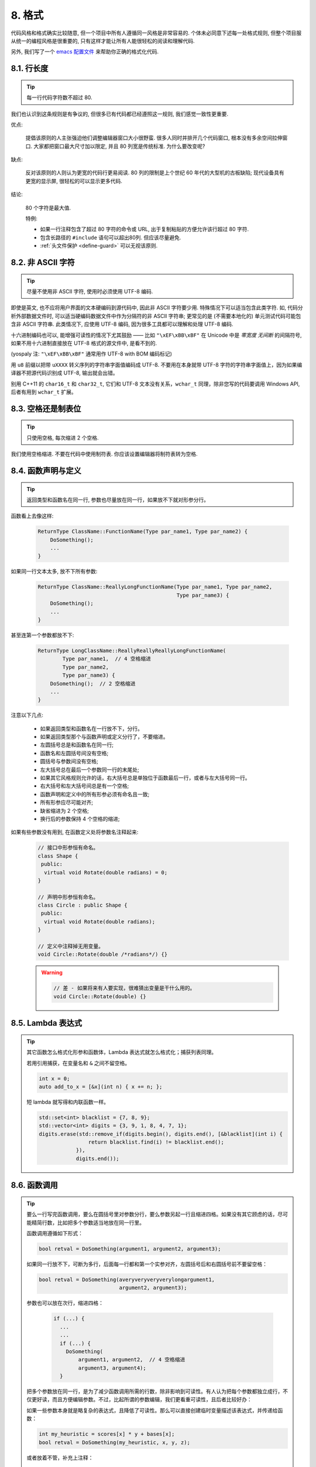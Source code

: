 8. 格式
------

代码风格和格式确实比较随意, 但一个项目中所有人遵循同一风格是非常容易的. 个体未必同意下述每一处格式规则, 但整个项目服从统一的编程风格是很重要的, 只有这样才能让所有人能很轻松的阅读和理解代码.

另外, 我们写了一个 `emacs 配置文件 <http://google-styleguide.googlecode.com/svn/trunk/google-c-style.el>`_ 来帮助你正确的格式化代码.

.. _line-length:

8.1. 行长度
~~~~~~~~~~

.. tip::

    每一行代码字符数不超过 80.

我们也认识到这条规则是有争议的, 但很多已有代码都已经遵照这一规则, 我们感觉一致性更重要.

优点:

    提倡该原则的人主张强迫他们调整编辑器窗口大小很野蛮. 很多人同时并排开几个代码窗口, 根本没有多余空间拉伸窗口. 大家都把窗口最大尺寸加以限定, 并且 80 列宽是传统标准. 为什么要改变呢?

缺点:

    反对该原则的人则认为更宽的代码行更易阅读. 80 列的限制是上个世纪 60 年代的大型机的古板缺陷; 现代设备具有更宽的显示屏, 很轻松的可以显示更多代码.

结论:

    80 个字符是最大值.

    特例:

    - 如果一行注释包含了超过 80 字符的命令或 URL, 出于复制粘贴的方便允许该行超过 80 字符.
    - 包含长路径的 ``#include`` 语句可以超出80列. 但应该尽量避免.
    - :ref:`头文件保护 <define-guard>` 可以无视该原则.

8.2. 非 ASCII 字符
~~~~~~~~~~~~~~~~

.. tip::

    尽量不使用非 ASCII 字符, 使用时必须使用 UTF-8 编码.

即使是英文, 也不应将用户界面的文本硬编码到源代码中, 因此非 ASCII 字符要少用. 特殊情况下可以适当包含此类字符. 如, 代码分析外部数据文件时, 可以适当硬编码数据文件中作为分隔符的非 ASCII 字符串; 更常见的是 (不需要本地化的) 单元测试代码可能包含非 ASCII 字符串. 此类情况下, 应使用 UTF-8 编码, 因为很多工具都可以理解和处理 UTF-8 编码.

十六进制编码也可以, 能增强可读性的情况下尤其鼓励 —— 比如 ``"\xEF\xBB\xBF"`` 在 Unicode 中是 *零宽度 无间断* 的间隔符号, 如果不用十六进制直接放在 UTF-8 格式的源文件中, 是看不到的.

(yospaly 注: ``"\xEF\xBB\xBF"`` 通常用作 UTF-8 with BOM 编码标记)

用 ``u8`` 前缀以把带 ``uXXXX`` 转义序列的字符串字面值编码成 UTF-8. 不要用在本身就带 UTF-8 字符的字符串字面值上，因为如果编译器不把源代码识别成 UTF-8, 输出就会出错。

别用 C++11 的 ``char16_t`` 和 ``char32_t``, 它们和 UTF-8 文本没有关系，``wchar_t`` 同理，除非您写的代码要调用 Windows API, 后者有用到 ``wchar_t`` 扩展。

8.3. 空格还是制表位
~~~~~~~~~~~~~~~~

.. tip::

    只使用空格, 每次缩进 2 个空格.

我们使用空格缩进. 不要在代码中使用制符表. 你应该设置编辑器将制符表转为空格.

8.4. 函数声明与定义
~~~~~~~~~~~~~~~~

.. tip::

    返回类型和函数名在同一行, 参数也尽量放在同一行，如果放不下就对形参分行。

函数看上去像这样:

    .. code-block:: c++

        ReturnType ClassName::FunctionName(Type par_name1, Type par_name2) {
            DoSomething();
            ...
        }

如果同一行文本太多, 放不下所有参数:

    .. code-block:: c++

        ReturnType ClassName::ReallyLongFunctionName(Type par_name1, Type par_name2,
                                                     Type par_name3) {
            DoSomething();
            ...
        }

甚至连第一个参数都放不下:

    .. code-block:: c++

        ReturnType LongClassName::ReallyReallyReallyLongFunctionName(
                Type par_name1,  // 4 空格缩进
                Type par_name2,
                Type par_name3) {
            DoSomething();  // 2 空格缩进
            ...
        }

注意以下几点:

    - 如果返回类型和函数名在一行放不下，分行。

    - 如果返回类型那个与函数声明或定义分行了，不要缩进。

    - 左圆括号总是和函数名在同一行;

    - 函数名和左圆括号间没有空格;

    - 圆括号与参数间没有空格;

    - 左大括号总在最后一个参数同一行的末尾处;

    - 如果其它风格规则允许的话，右大括号总是单独位于函数最后一行，或者与左大括号同一行。

    - 右大括号和左大括号间总是有一个空格;

    - 函数声明和定义中的所有形参必须有命名且一致;

    - 所有形参应尽可能对齐;

    - 缺省缩进为 2 个空格;

    - 换行后的参数保持 4 个空格的缩进;

如果有些参数没有用到, 在函数定义处将参数名注释起来:

    .. code-block:: c++

        // 接口中形参恒有命名。
        class Shape {
         public:
          virtual void Rotate(double radians) = 0;
        }

        // 声明中形参恒有命名。
        class Circle : public Shape {
         public:
          virtual void Rotate(double radians);
        }

        // 定义中注释掉无用变量。
        void Circle::Rotate(double /*radians*/) {}

    .. warning::

        .. code-block:: c++

            // 差 - 如果将来有人要实现，很难猜出变量是干什么用的。
            void Circle::Rotate(double) {}

8.5. Lambda 表达式
~~~~~~~~~~~~~~~~~

.. tip::

    其它函数怎么格式化形参和函数体，Lambda 表达式就怎么格式化；捕获列表同理。

    若用引用捕获，在变量名和 ``&`` 之间不留空格。

    .. code-block:: c++

        int x = 0;
        auto add_to_x = [&x](int n) { x += n; };

    短 lambda 就写得和内联函数一样。

    .. code-block:: c++

        std::set<int> blacklist = {7, 8, 9};
        std::vector<int> digits = {3, 9, 1, 8, 4, 7, 1};
        digits.erase(std::remove_if(digits.begin(), digits.end(), [&blacklist](int i) {
                        return blacklist.find(i) != blacklist.end();
                    }),
                    digits.end());

8.6. 函数调用
~~~~~~~~~~~

.. tip::

    要么一行写完函数调用，要么在圆括号里对参数分行，要么参数另起一行且缩进四格。如果没有其它顾虑的话，尽可能精简行数，比如把多个参数适当地放在同一行里。

    函数调用遵循如下形式：

    .. code-block:: c++

        bool retval = DoSomething(argument1, argument2, argument3);

    如果同一行放不下，可断为多行，后面每一行都和第一个实参对齐，左圆括号后和右圆括号前不要留空格：

    .. code-block:: c++

        bool retval = DoSomething(averyveryveryverylongargument1,
                                  argument2, argument3);

    参数也可以放在次行，缩进四格：

        .. code-block:: c++

            if (...) {
              ...
              ...
              if (...) {
                DoSomething(
                    argument1, argument2,  // 4 空格缩进
                    argument3, argument4);
              }

    把多个参数放在同一行，是为了减少函数调用所需的行数，除非影响到可读性。有人认为把每个参数都独立成行，不仅更好读，而且方便编辑参数。不过，比起所谓的参数编辑，我们更看重可读性，且后者比较好办：

    如果一些参数本身就是略复杂的表达式，且降低了可读性。那么可以直接创建临时变量描述该表达式，并传递给函数：

    .. code-block:: c++

        int my_heuristic = scores[x] * y + bases[x];
        bool retval = DoSomething(my_heuristic, x, y, z);

    或者放着不管，补充上注释：

    .. code-block:: c++

        bool retval = DoSomething(scores[x] * y + bases[x],  // Score heuristic.
                                  x, y, z);

    如果某参数独立成行，对可读性更有帮助的话，就这么办。

    此外，如果一系列参数本身就有一定的结构，可以酌情地按其结构来决定参数格式：

    .. code-block:: c++

        // 通过 3x3 矩阵转换 widget.
        my_widget.Transform(x1, x2, x3,
                            y1, y2, y3,
                            z1, z2, z3);

.. _braced-initializer-list-format

8.7. 列表初始化格式
~~~~~~~~~~~~~~~~

.. tip::

    您平时怎么格式化函数调用，就怎么格式化:ref:`braced_initializer_list`。

    如果列表初始化伴随着名字，比如类型或变量名，您可以当名字是函数、{} 是函数调用的括号来格式化它。反之，就当它有个长度为零的名字。

    .. code-block:: c++

        // 一行列表初始化示范。
        return {foo, bar};
        functioncall({foo, bar});
        pair<int, int> p{foo, bar};

        // 当不得不断行时。
        SomeFunction(
            {"assume a zero-length name before {"},
            some_other_function_parameter);
        SomeType variable{
            some, other, values,
            {"assume a zero-length name before {"},
            SomeOtherType{
                "Very long string requiring the surrounding breaks.",
                some, other values},
            SomeOtherType{"Slightly shorter string",
                          some, other, values}};
        SomeType variable{
            "This is too long to fit all in one line"};
        MyType m = {  // 注意了，您可以在 { 前断行。
            superlongvariablename1,
            superlongvariablename2,
            {short, interior, list},
            {interiorwrappinglist,
             interiorwrappinglist2}};

8.8. 条件语句
~~~~~~~~~~~

.. tip::

    倾向于不在圆括号内使用空格. 关键字 ``if`` 和 ``else`` 另起一行.

对基本条件语句有两种可以接受的格式. 一种在圆括号和条件之间有空格, 另一种没有.

最常见的是没有空格的格式. 哪种都可以, 但 *保持一致性*. 如果你是在修改一个文件, 参考当前已有格式. 如果是写新的代码, 参考目录下或项目中其它文件. 还在徘徊的话, 就不要加空格了.

    .. code-block:: c++

        if (condition) {  圆括号里没空格紧邻。
          ...  // 2 空格缩进。
        } else {  // else 与 if 的右括号同一行。
          ...
        }

如果你更喜欢在圆括号内部加空格:

    .. code-block:: c++

        if ( condition ) {  // 圆括号与空格紧邻 - 不常见
          ...  // 2 空格缩进。
        } else {  // else 与 if 的右括号同一行。
          ...
        }

注意所有情况下 ``if`` 和左圆括号间都有个空格. 右圆括号和左大括号之间也要有个空格:

    .. warning::

        .. code-block:: c++

            if(condition)     // 差 - IF 后面没空格。
            if (condition){   // 差 - { 前面没空格。
            if(condition){    // 变本加厉地差。

    .. code-block:: c++

        if (condition) {  // 可 - IF 和 { 都与空格紧邻。

如果能增强可读性, 简短的条件语句允许写在同一行. 只有当语句简单并且没有使用 ``else`` 子句时使用:

    .. code-block:: c++

        if (x == kFoo) return new Foo();
        if (x == kBar) return new Bar();

如果语句有 ``else`` 分支则不允许:

    .. warning::

        .. code-block:: c++

            // 不可以这样子 - 当有 ELSE 分支时 IF 块却只有一行
            if (x) DoThis();
            else DoThat();

通常, 单行语句不需要使用大括号, 如果你喜欢用也没问题; 复杂的条件或循环语句用大括号可读性会更好. 也有一些项目要求 ``if`` 必须总是使用大括号:

    .. code-block:: c++

        if (condition)
          DoSomething();  // 2 空格缩进。

        if (condition) {
          DoSomething();  // 2 空格缩进。
        }

但如果语句中某个 ``if-else`` 分支使用了大括号的话, 其它分支也必须使用:

    .. warning::

        .. code-block:: c++

            // 不可以这样子 - IF 有大括号 ELSE 却没有。
            if (condition) {
                foo;
            } else
                bar;

            // 不可以这样子 - ELSE 有大括号 IF 却没有。
            if (condition)
                foo;
            else {
                bar;
            }


    .. code-block:: c++

        // 只要其中一个分支用了大括号，两个分支都要用上大括号。
        if (condition) {
          foo;
        } else {
          bar;
        }

8.9. 循环和开关选择语句
~~~~~~~~~~~~~~~~~~~

.. tip::

    ``switch`` 语句可以使用大括号分段，以表明 cases 之间不是连在一起的。在单语句循环里，括号可用可不用。空循环体应使用 ``{}`` 或 ``continue``.

``switch`` 语句中的 ``case`` 块可以使用大括号也可以不用, 取决于你的个人喜好. 如果用的话, 要按照下文所述的方法.

如果有不满足 ``case`` 条件的枚举值, ``switch`` 应该总是包含一个 ``default`` 匹配 (如果有输入值没有 case 去处理, 编译器将报警). 如果 ``default`` 应该永远执行不到, 简单的加条 ``assert``:

    .. code-block:: c++

        switch (var) {
          case 0: {  // 2 空格缩进
            ...      // 4 空格缩进
            break;
          }
          case 1: {
            ...
            break;
          }
          default: {
            assert(false);
          }
        }

在单语句循环里，括号可用可不用：

    .. code-block:: c++

        for (int i = 0; i < kSomeNumber; ++i)
            printf("I love you\n");

        for (int i = 0; i < kSomeNumber; ++i) {
            printf("I take it back\n");
        }

空循环体应使用 ``{}`` 或 ``continue``, 而不是一个简单的分号.

    .. code-block:: c++

        while (condition) {
          // 反复循环直到条件失效。
        }
        for (int i = 0; i < kSomeNumber; ++i) {}  // 可 - 空循环体。
        while (condition) continue;  // 可 - contunue 表明没有逻辑。

    .. warning::

        .. code-block:: c++

            while (condition);  // 差 - 看起来仅仅只是 while/loop 的部分之一。

8.10. 指针和引用表达式
~~~~~~~~~~~~~~~~~~~

.. tip::

    句点或箭头前后不要有空格. 指针/地址操作符 (``*, &``) 之后不能有空格.

下面是指针和引用表达式的正确使用范例:

    .. code-block:: c++

        x = *p;
        p = &x;
        x = r.y;
        x = r->y;

注意:啊
    - 在访问成员时, 句点或箭头前后没有空格.
    - 指针操作符 ``*`` 或 ``&`` 后没有空格.

在声明指针变量或参数时, 星号与类型或变量名紧挨都可以:

    .. code-block:: c++

        // 好样的，空格前置。
        char *c;
        const string &str;

        // 好样的，空格后置。
        char* c;    // 但别忘了 "char* c, *d, *e, ...;"!
        const string& str;

    .. warning::

        .. code-block:: c++

            char * c;  // 差 - * 两边都有空格
            const string & str;  // 差 - & 两边都有空格。

在单个文件内要保持风格一致, 所以, 如果是修改现有文件, 要遵照该文件的风格.

8.11. 布尔表达式
~~~~~~~~~~~~~~

.. tip::

    如果一个布尔表达式超过 :ref:`标准行宽 <line-length>`, 断行方式要统一一下.

下例中, 逻辑与 (``&&``) 操作符总位于行尾:

    .. code-block:: c++

        if (this_one_thing > this_other_thing &&
            a_third_thing == a_fourth_thing &&
            yet_another & last_one) {
          ...
        }

注意, 上例的逻辑与 (``&&``) 操作符均位于行尾. 这格式在 Google 里很常见，您要把所有操作符放在开头也可以。可以考虑额外插入圆括号, 合理使用的话对增强可读性是很有帮助的. 此外直接用符号形式的操作符，比如 ``&&`` 和 ``~``, 不要用词语形式的 ``and`` 和 ``compl``.

8.12. 函数返回值
~~~~~~~~~~~~~~

.. tip::

    ``return`` 表达式里时没必要都用圆括号。

假如您写 ``x = epr`` 时本来就会加上括号，那 ``return expr;`` 也可如法炮制。

函数返回时不要使用圆括号:

    .. code-block:: c++

        return result;                  // 返回值很简单，没有圆括号。
        // 可以用圆括号把复杂表达式圈起来，改善可读性。
        return (some_long_condition &&
                another_condition);

    .. warning::

        .. code-block:: c++

            return (value);                // 毕竟您从来不会写 var = (value);
            return(result);                // return 可不是函数！

8.13. 变量及数组初始化
~~~~~~~~~~~~~~~~~~~

.. tip::

    用 ``=``, ``()`` 和 ``{}`` 均可.

您可以用 ``=``, ``()`` 和 ``{}``, 以下都对：

    .. code-block:: c++

        int x = 3;
        int x(3);
        int x{3};
        string name("Some Name");
        string name = "Some Name";
        string name{"Some Name"};

请务必小心列表初始化 {...} 用 ``std::initializer_list`` 构造函数初始化出的类型。非空列表初始化就会优先调用 ``std::initializer_list``, 不过空列表初始化除外，后者原则上会调用默认构造函数。为了强制禁用 ``std::initializer_list`` 构造函数，请改用括号。

    .. code-block:: c++

        vector<int> v(100, 1);  // A vector of 100 1s.
        vector<int> v{100, 1};  // A vector of 100, 1.

此外，列表初始化不允许整型类型的四舍五入，这可以用来避免一些类型上的编程失误。

    .. code-block:: c++

        int pi(3.14);  // 可 -- pi == 3.
        int pi{3.14};  // Compile error: narrowing conversion.

8.14. 预处理指令
~~~~~~~~~~~~~~

.. tip::

    预处理指令不要缩进, 从行首开始.

即使预处理指令位于缩进代码块中, 指令也应从行首开始.

    .. code-block:: c++

        // 可 - directives at beginning of line
          if (lopsided_score) {
        #if DISASTER_PENDING      // 正确 -- 行开头起。
            DropEverything();
        #endif
            BackToNormal();
          }

    .. warning::

        .. code-block:: c++

            // 差 - indented directives
              if (lopsided_score) {
                #if DISASTER_PENDING  // 错了！ "#if" 应该放在行开头
                DropEverything();
                #endif                // 错了！ "#endif" 不要缩进
                BackToNormal();
              }

8.15. 类格式
~~~~~~~~~~~

.. tip::

    访问控制块的声明依次序是 ``public:``, ``protected:``, ``private:``, 每次缩进 1 个空格.

类声明 (对类注释不了解的话, 参考 :ref:`类注释 <class-comments>`) 的基本格式如下:

    .. code-block:: c++

        class MyClass : public OtherClass {
         public:      // 注意有 1 空格缩进!
          MyClass();  // 照常，2 空格缩进。
          explicit MyClass(int var);
          ~MyClass() {}

          void SomeFunction();
          void SomeFunctionThatDoesNothing() {
          }

          void set_some_var(int var) { some_var_ = var; }
          int some_var() const { return some_var_; }

         private:
          bool SomeInternalFunction();

          int some_var_;
          int some_other_var_;
          DISALLOW_COPY_AND_ASSIGN(MyClass);
        };

注意事项:

    - 所有基类名应在 80 列限制下尽量与子类名放在同一行.

    - 关键词 ``public:``, ``protected:``, ``private:`` 要缩进 1 个空格.

    - 除第一个关键词 (一般是 ``public``) 外, 其他关键词前要空一行. 如果类比较小的话也可以不空.

    - 这些关键词后不要保留空行.

    - ``public`` 放在最前面, 然后是 ``protected``, 最后是 ``private``.

    - 关于声明顺序的规则请参考 :ref:`声明顺序 <declaration-order>` 一节.

8.16. 初始化列表
~~~~~~~~~~~~~~

.. tip::

    构造函数初始化列表放在同一行或按四格缩进并排几行.

下面两种初始化列表方式都可以接受:

    .. code-block:: c++

        // 当全放在一行合适时：
        MyClass::MyClass(int var) : some_var_(var), some_other_var_(var + 1) {

或

    .. code-block:: c++

        // 如果要断成多行，缩进四格，冒号放在第一行初始化句：
        MyClass::MyClass(int var)
            : some_var_(var),             // 4 空格缩进
              some_other_var_(var + 1) {  // 对准
          ...
          DoSomething();
          ...
        }

8.17. 名字空间格式化
~~~~~~~~~~~~~~~~~

.. tip::

    名字空间内容不缩进.

:ref:`名字空间 <namespaces>` 不要增加额外的缩进层次, 例如:

    .. code-block:: c++

        namespace {

        void foo() {  // 正确。命名空间内没有额外的缩进。
          ...
        }

        }  // namespace

不要缩进名字空间:

    .. warning::

        .. code-block:: c++

            namespace {

              // 错，缩进多余了。
              void foo() {
                ...
              }

            }  // namespace

声明嵌套命名空间时，每命名空间都独立成行。

    .. code-block:: c++

        namespace foo {
        namespace bar {

8.18. 水平留白
~~~~~~~~~~~~

.. tip::

    水平留白的使用因地制宜. 永远不要在行尾添加没意义的留白.

常规:

    .. code-block:: c++

        void f(bool b) {  // 左大括号前恒有空格。
          ...
        int i = 0;  // 分号前不加空格。
        int x[] = { 0 };  // 大括号内部可与空格紧邻也不可，不过两边都要加上。
        int x[] = {0};
        // 继承与初始化列表中的冒号前后恒有空格。
        class Foo : public Bar {
         public:
          // 至于内联函数实现，在大括号内部加上空格并编写实现。
          Foo(int b) : Bar(), baz_(b) {}  // 大括号里面是空的话，不加空格。
          void Reset() { baz_ = 0; }  // 用括号把大括号与实现分开。
          ...

    添加冗余的留白会给其他人编辑时造成额外负担. 因此, 行尾不要留空格. 如果确定一行代码已经修改完毕, 将多余的空格去掉; 或者在专门清理空格时去掉（确信没有其他人在处理). (yospaly 注: 现在大部分代码编辑器稍加设置后, 都支持自动删除行首/行尾空格, 如果不支持, 考虑换一款编辑器或 IDE)

循环和条件语句:

    .. code-block:: c++

        if (b) {          // if 条件语句和循环语句关键字后均有空格。
        } else {          // else 前后有空格。
        }
        while (test) {}   // 圆括号内部不紧邻空格。
        switch (i) {
        for (int i = 0; i < 5; ++i) {
        switch ( i ) {    // 循环和条件语句的圆括号里可以与空格紧邻。
        if ( test ) {     // 圆括号，但这很少见。总之要一致。
        for ( int i = 0; i < 5; ++i ) {
        for ( ; i < 5 ; ++i) {  // 循环里内 ; 后恒有空格，； 前可以加个空格。
        switch (i) {
          case 1:         // switch case 的冒号前无空格。
            ...
          case 2: break;  // 如果冒号有代码，加个空格。

操作符:

    .. code-block:: c++

        // 赋值操作系统前后恒有空格。
        x = 0;

        // 其它二元操作符也前后恒有空格，不过对 factors 前后不加空格也可以。
        // 圆括号内部不紧邻空格。
        v = w * x + y / z;
        v = w*x + y/z;
        v = w * (x + z);

        // 在参数和一元操作符之间不加空格。
        x = -5;
        ++x;
        if (x && !y)
          ...

模板和转换:

    .. code-block:: c++

        // 尖叫括号(< and >) 不与空格紧邻，< 前没有空格，>( 之间也没有。
        vector<string> x;
        y = static_cast<char*>(x);

        // 在类型与指针操作符之间留空格也可以，但要保持一致。
        vector<char *> x;
        set<list<string>> x;        // 在 C++11 代码里可以这样用了。
        set<list<string> > x;       // C++03 中要在 > > 里留个空格。

        // 您或许可以在 < < 里加上一对对称的空格。
        set< list<string> > x;

8.19. 垂直留白
~~~~~~~~~~~~

.. tip::

    垂直留白越少越好.

这不仅仅是规则而是原则问题了: 不在万不得已, 不要使用空行. 尤其是: 两个函数定义之间的空行不要超过 2 行, 函数体首尾不要留空行, 函数体中也不要随意添加空行.

基本原则是: 同一屏可以显示的代码越多, 越容易理解程序的控制流. 当然, 过于密集的代码块和过于疏松的代码块同样难看, 取决于你的判断. 但通常是垂直留白越少越好.

空行心得如下：

* 函数体内开头或结尾的空行可读性微乎其微。
* 在多重 if-else 块里加空行或许有点可读性。

译者 (YuleFox) 笔记
~~~~~~~~~~~~~~~~~~

#. 对于代码格式, 因人, 系统而异各有优缺点, 但同一个项目中遵循同一标准还是有必要的;
#. 行宽原则上不超过 80 列, 把 22 寸的显示屏都占完, 怎么也说不过去;
#. 尽量不使用非 ASCII 字符, 如果使用的话, 参考 UTF-8 格式 (尤其是 UNIX/Linux 下, Windows 下可以考虑宽字符), 尽量不将字符串常量耦合到代码中, 比如独立出资源文件, 这不仅仅是风格问题了;
#. UNIX/Linux 下无条件使用空格, MSVC 的话使用 Tab 也无可厚非;
#. 函数参数, 逻辑条件, 初始化列表: 要么所有参数和函数名放在同一行, 要么所有参数并排分行;
#. 除函数定义的左大括号可以置于行首外, 包括函数/类/结构体/枚举声明, 各种语句的左大括号置于行尾, 所有右大括号独立成行;
#. ``.``/``->`` 操作符前后不留空格, ``*``/``&`` 不要前后都留, 一个就可, 靠左靠右依各人喜好;
#. 预处理指令/命名空间不使用额外缩进, 类/结构体/枚举/函数/语句使用缩进;
#. 初始化用 ``=`` 还是 ``()`` 依个人喜好, 统一就好;
#. ``return`` 不要加 ``()``;
#. 水平/垂直留白不要滥用, 怎么易读怎么来.
#. 关于 UNIX/Linux 风格为什么要把左大括号置于行尾 (``.cc`` 文件的函数实现处, 左大括号位于行首), 我的理解是代码看上去比较简约, 想想行首除了函数体被一对大括号封在一起之外, 只有右大括号的代码看上去确实也舒服; Windows 风格将左大括号置于行首的优点是匹配情况一目了然.

译者（acgtyrant）笔记
~~~~~~~~~~~~~~~~~~~

#. 80 行限制事实上有助于避免代码可读性失控，比如超多重嵌套块，超多重函数调用等等。
#. Linux 上设置好了 Locale 就几乎一劳永逸设置好所有开发环境的编码，不像奇葩的 Windows.
#. Google 强调有一对 if-else 时，不论有没有嵌套，都要有大括号。Apple 正好`有栽过跟头 <http://coolshell.cn/articles/11112.html>`_.
#. 其实我主张指针／地址操作符与变量名紧邻，``int* a, b`` vs ``int *a, b``, 新手会误以为前者的 ``b`` 是 ``int *`` 变量，但后者就不一样了，高下立判。
#. 在这风格指南里我才刚知道 C++ 原来还有所谓的 `Alternative operator representations <http://en.cppreference.com/w/cpp/language/operator_alternative>`_, 大概没人用吧。
#. 事实上，如果您熟悉英语本身的书写规则，就会发现该风格指南在格式上的规定与英语语法相当一脉相承。比如普通标点符号和单词后面还有文本的话，总会留一个空格；特殊符号与单词之间就不用留了，比如 ``if (true)`` 中的圆括号与 ``true``.
#. 本风格指南没有明确规定 void 函数里要不要用 return 语句，不过就 Google 开源项目 leveldb 并没有写；此外从 `Is a blank return statement at the end of a function whos return type is void necessary? <http://stackoverflow.com/questions/9316717/is-a-blank-return-statement-at-the-end-of-a-function-whos-return-type-is-void-ne>`_ 来看，``return;`` 比 ``return ;`` 更约定俗成（事实上 cpplint 会对后者报错，指出分号前有多余的空格），且可用来提前跳出函数栈。
